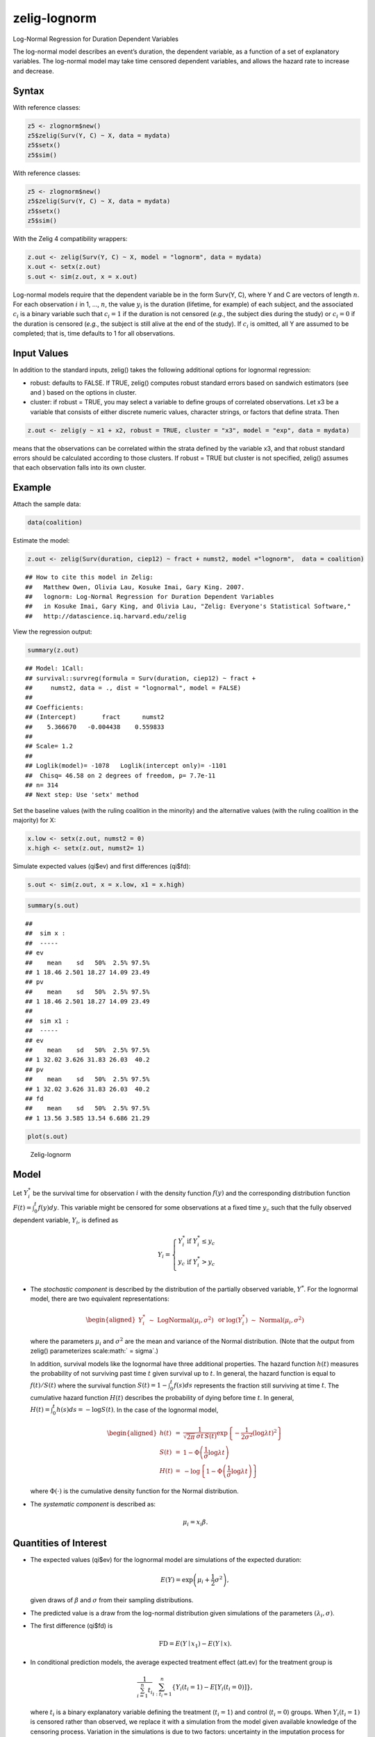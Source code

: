 zelig-lognorm
~~~~~~

Log-Normal Regression for Duration Dependent Variables

The log-normal model describes an event’s duration, the dependent
variable, as a function of a set of explanatory variables. The
log-normal model may take time censored dependent variables, and allows
the hazard rate to increase and decrease.

Syntax
+++++

With reference classes:


.. sourcecode:: r
    

    z5 <- zlognorm$new()
    z5$zelig(Surv(Y, C) ~ X, data = mydata)
    z5$setx()
    z5$sim()


With reference classes:


.. sourcecode:: r
    

    z5 <- zlognorm$new()
    z5$zelig(Surv(Y, C) ~ X, data = mydata)
    z5$setx()
    z5$sim()


With the Zelig 4 compatibility wrappers:


.. sourcecode:: r
    

    z.out <- zelig(Surv(Y, C) ~ X, model = "lognorm", data = mydata)
    x.out <- setx(z.out)
    s.out <- sim(z.out, x = x.out)


Log-normal models require that the dependent variable be in the form
Surv(Y, C), where Y and C are vectors of length :math:`n`. For each
observation :math:`i` in 1, …, :math:`n`, the value :math:`y_i` is the
duration (lifetime, for example) of each subject, and the associated
:math:`c_i` is a binary variable such that :math:`c_i = 1` if the
duration is not censored (*e.g.*, the subject dies during the study) or
:math:`c_i = 0` if the duration is censored (*e.g.*, the subject is
still alive at the end of the study). If :math:`c_i` is omitted, all Y
are assumed to be completed; that is, time defaults to 1 for all
observations.

Input Values
+++++

In addition to the standard inputs, zelig() takes the following
additional options for lognormal regression:

-  robust: defaults to FALSE. If TRUE, zelig() computes robust standard
   errors based on sandwich estimators (see and ) based on the options
   in cluster.

-  cluster: if robust = TRUE, you may select a variable to define groups
   of correlated observations. Let x3 be a variable that consists of
   either discrete numeric values, character strings, or factors that
   define strata. Then


.. sourcecode:: r
    

    z.out <- zelig(y ~ x1 + x2, robust = TRUE, cluster = "x3", model = "exp", data = mydata)


means that the observations can be correlated within the strata
defined by the variable x3, and that robust standard errors should be
calculated according to those clusters. If robust = TRUE but cluster
is not specified, zelig() assumes that each observation falls into
its own cluster.

Example
+++++



Attach the sample data:


.. sourcecode:: r
    

    data(coalition)


Estimate the model:


.. sourcecode:: r
    

    z.out <- zelig(Surv(duration, ciep12) ~ fract + numst2, model ="lognorm",  data = coalition)


::

    ## How to cite this model in Zelig:
    ##   Matthew Owen, Olivia Lau, Kosuke Imai, Gary King. 2007.
    ##   lognorm: Log-Normal Regression for Duration Dependent Variables
    ##   in Kosuke Imai, Gary King, and Olivia Lau, "Zelig: Everyone's Statistical Software,"
    ##   http://datascience.iq.harvard.edu/zelig



View the regression output:


.. sourcecode:: r
    

    summary(z.out)


::

    ## Model: 1Call:
    ## survival::survreg(formula = Surv(duration, ciep12) ~ fract + 
    ##     numst2, data = ., dist = "lognormal", model = FALSE)
    ## 
    ## Coefficients:
    ## (Intercept)       fract      numst2 
    ##    5.366670   -0.004438    0.559833 
    ## 
    ## Scale= 1.2 
    ## 
    ## Loglik(model)= -1078   Loglik(intercept only)= -1101
    ## 	Chisq= 46.58 on 2 degrees of freedom, p= 7.7e-11 
    ## n= 314 
    ## Next step: Use 'setx' method



Set the baseline values (with the ruling coalition in the minority) and
the alternative values (with the ruling coalition in the majority) for
X:


.. sourcecode:: r
    

    x.low <- setx(z.out, numst2 = 0)
    x.high <- setx(z.out, numst2= 1)


Simulate expected values (qi$ev) and first differences (qi$fd):


.. sourcecode:: r
    

    s.out <- sim(z.out, x = x.low, x1 = x.high)



.. sourcecode:: r
    

    summary(s.out)


::

    ## 
    ##  sim x :
    ##  -----
    ## ev
    ##    mean    sd   50%  2.5% 97.5%
    ## 1 18.46 2.501 18.27 14.09 23.49
    ## pv
    ##    mean    sd   50%  2.5% 97.5%
    ## 1 18.46 2.501 18.27 14.09 23.49
    ## 
    ##  sim x1 :
    ##  -----
    ## ev
    ##    mean    sd   50%  2.5% 97.5%
    ## 1 32.02 3.626 31.83 26.03  40.2
    ## pv
    ##    mean    sd   50%  2.5% 97.5%
    ## 1 32.02 3.626 31.83 26.03  40.2
    ## fd
    ##    mean    sd   50%  2.5% 97.5%
    ## 1 13.56 3.585 13.54 6.686 21.29




.. sourcecode:: r
    

    plot(s.out)

.. figure:: figure/Zelig-lognorm.png
    :alt: Zelig-lognorm

    Zelig-lognorm

Model
+++++

Let :math:`Y_i^*` be the survival time for observation :math:`i` with
the density function :math:`f(y)` and the corresponding distribution
function :math:`F(t)=\int_{0}^t f(y) dy`. This variable might be
censored for some observations at a fixed time :math:`y_c` such that the
fully observed dependent variable, :math:`Y_i`, is defined as

.. math::

   Y_i = \left\{ \begin{array}{ll}
         Y_i^* & \textrm{if }Y_i^* \leq y_c \\
         y_c & \textrm{if }Y_i^* > y_c \\
       \end{array} \right.

-  The *stochastic component* is described by the distribution of the
   partially observed variable, :math:`Y^*`. For the lognormal model,
   there are two equivalent representations:

   .. math::

      \begin{aligned}
          Y_i^* \; \sim \; \textrm{LogNormal}(\mu_i, \sigma^2) & \textrm{ or
      } & \log(Y_i^*) \; \sim \; \textrm{Normal}(\mu_i, \sigma^2)\end{aligned}

   where the parameters :math:`\mu_i` and :math:`\sigma^2` are the mean
   and variance of the Normal distribution. (Note that the output from
   zelig() parameterizes scale\ :math:` = \sigma`.)

   In addition, survival models like the lognormal have three additional
   properties. The hazard function :math:`h(t)` measures the probability
   of not surviving past time :math:`t` given survival up to :math:`t`.
   In general, the hazard function is equal to :math:`f(t)/S(t)` where
   the survival function :math:`S(t) =1 - \int_{0}^t f(s) ds` represents the fraction still surviving at
   time :math:`t`. The cumulative hazard function :math:`H(t)` describes
   the probability of dying before time :math:`t`. In general,
   :math:`H(t)=
   \int_{0}^{t} h(s) ds = -\log S(t)`. In the case of the lognormal
   model,

   .. math::

      \begin{aligned}
      h(t) &=& \frac{1}{\sqrt{2 \pi} \, \sigma t \, S(t)}
      \exp\left\{-\frac{1}{2 \sigma^2} (\log \lambda t)^2\right\} \\
      S(t) &=& 1 - \Phi\left(\frac{1}{\sigma} \log \lambda t\right) \\
      H(t) &=& -\log \left\{ 1 - \Phi\left(\frac{1}{\sigma} \log \lambda t\right) \right\}\end{aligned}

   where :math:`\Phi(\cdot)` is the cumulative density function for the
   Normal distribution.

-  The *systematic component* is described as:

   .. math:: \mu_i = x_i \beta .

Quantities of Interest
+++++

-  The expected values (qi$ev) for the lognormal model are simulations
   of the expected duration:

   .. math:: E(Y) =  \exp\left(\mu_i + \frac{1}{2}\sigma^2 \right),

   given draws of :math:`\beta` and :math:`\sigma` from their sampling
   distributions.

-  The predicted value is a draw from the log-normal distribution given
   simulations of the parameters :math:`(\lambda_i, \sigma)`.

-  The first difference (qi$fd) is

   .. math:: \textrm{FD} = E(Y \mid x_1) - E(Y \mid x).

-  In conditional prediction models, the average expected treatment
   effect (att.ev) for the treatment group is

   .. math:: \frac{1}{\sum_{i=1}^n t_i}\sum_{i:t_i=1}^n \{ Y_i(t_i=1) - E[Y_i(t_i=0)] \},

   where :math:`t_i` is a binary explanatory variable defining the
   treatment (:math:`t_i=1`) and control (:math:`t_i=0`) groups. When
   :math:`Y_i(t_i=1)` is censored rather than observed, we replace it
   with a simulation from the model given available knowledge of the
   censoring process. Variation in the simulations is due to two
   factors: uncertainty in the imputation process for censored
   :math:`y_i^*` and uncertainty in simulating :math:`E[Y_i(t_i=0)]`,
   the counterfactual expected value of :math:`Y_i` for observations in
   the treatment group, under the assumption that everything stays the
   same except that the treatment indicator is switched to
   :math:`t_i=0`.

-  In conditional prediction models, the average predicted treatment
   effect (att.pr) for the treatment group is

   .. math::

      \frac{1}{\sum_{i=1}^n t_i} \sum_{i:t_i=1}^n \{  Y_i(t_i=1) -
      \widehat{Y_i(t_i=0)} \},

   where :math:`t_i` is a binary explanatory variable defining the
   treatment (:math:`t_i=1`) and control (:math:`t_i=0`) groups. When
   :math:`Y_i(t_i=1)` is censored rather than observed, we replace it
   with a simulation from the model given available knowledge of the
   censoring process. Variation in the simulations are due to two
   factors: uncertainty in the imputation process for censored
   :math:`y_i^*` and uncertainty in simulating
   :math:`\widehat{Y_i(t_i=0)}`, the counterfactual predicted value of
   :math:`Y_i` for observations in the treatment group, under the
   assumption that everything stays the same except that the treatment
   indicator is switched to :math:`t_i=0`.

Output Values
+++++

The output of each Zelig command contains useful information which you
may view. For example, if you run
``z.out <- zelig(Surv(Y, C) ~ X, model = lognorm, data)``, then you may
examine the available information in ``z.out`` by using
``names(z.out)``, see the coefficients by using z.out$coefficients, and
a default summary of information through ``summary(z.out)``.

See also
+++++

The exponential function is part of the survival library by by Terry
Therneau, ported to R by Thomas Lumley. Advanced users may wish to refer
to ``help(survfit)`` in the survival library.
